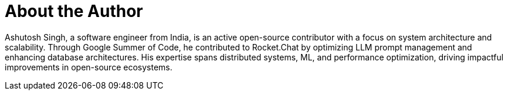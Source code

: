 = About the Author
:page-layout: author
:page-author_name: Ashutosh Singh
:page-github: ashu565
:page-authoravatar: ../../images/images/avatars/no_image.svg
:page-twitter: ashu_perfect
:page-linkedin: ashu414

Ashutosh Singh, a software engineer from India, is an active open-source contributor with a focus on system architecture and scalability.
Through Google Summer of Code, he contributed to Rocket.Chat by optimizing LLM prompt management and enhancing database architectures.
His expertise spans distributed systems, ML, and performance optimization, driving impactful improvements in open-source ecosystems.